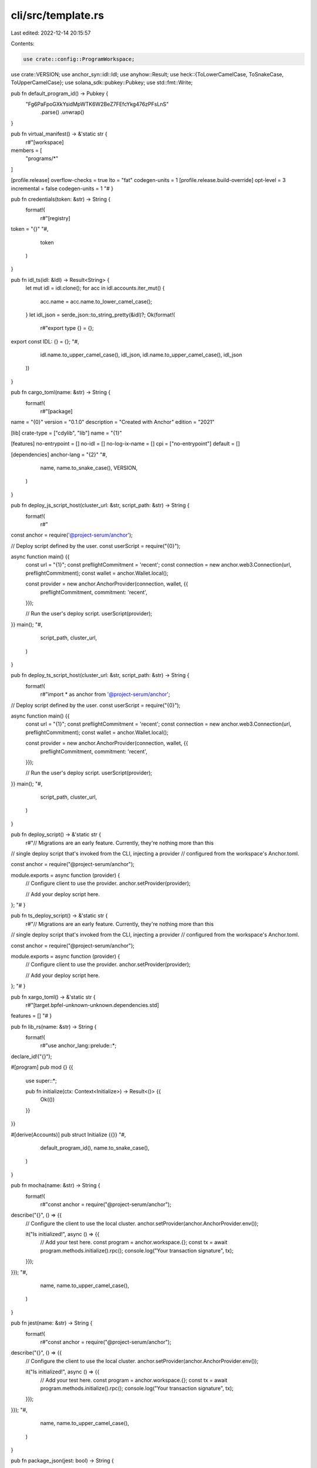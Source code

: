 cli/src/template.rs
===================

Last edited: 2022-12-14 20:15:57

Contents:

.. code-block:: rs

    use crate::config::ProgramWorkspace;
use crate::VERSION;
use anchor_syn::idl::Idl;
use anyhow::Result;
use heck::{ToLowerCamelCase, ToSnakeCase, ToUpperCamelCase};
use solana_sdk::pubkey::Pubkey;
use std::fmt::Write;

pub fn default_program_id() -> Pubkey {
    "Fg6PaFpoGXkYsidMpWTK6W2BeZ7FEfcYkg476zPFsLnS"
        .parse()
        .unwrap()
}

pub fn virtual_manifest() -> &'static str {
    r#"[workspace]
members = [
    "programs/*"
]

[profile.release]
overflow-checks = true
lto = "fat"
codegen-units = 1
[profile.release.build-override]
opt-level = 3
incremental = false
codegen-units = 1
"#
}

pub fn credentials(token: &str) -> String {
    format!(
        r#"[registry]
token = "{}"
"#,
        token
    )
}

pub fn idl_ts(idl: &Idl) -> Result<String> {
    let mut idl = idl.clone();
    for acc in idl.accounts.iter_mut() {
        acc.name = acc.name.to_lower_camel_case();
    }
    let idl_json = serde_json::to_string_pretty(&idl)?;
    Ok(format!(
        r#"export type {} = {};

export const IDL: {} = {};
"#,
        idl.name.to_upper_camel_case(),
        idl_json,
        idl.name.to_upper_camel_case(),
        idl_json
    ))
}

pub fn cargo_toml(name: &str) -> String {
    format!(
        r#"[package]
name = "{0}"
version = "0.1.0"
description = "Created with Anchor"
edition = "2021"

[lib]
crate-type = ["cdylib", "lib"]
name = "{1}"

[features]
no-entrypoint = []
no-idl = []
no-log-ix-name = []
cpi = ["no-entrypoint"]
default = []

[dependencies]
anchor-lang = "{2}"
"#,
        name,
        name.to_snake_case(),
        VERSION,
    )
}

pub fn deploy_js_script_host(cluster_url: &str, script_path: &str) -> String {
    format!(
        r#"
const anchor = require('@project-serum/anchor');

// Deploy script defined by the user.
const userScript = require("{0}");

async function main() {{
    const url = "{1}";
    const preflightCommitment = 'recent';
    const connection = new anchor.web3.Connection(url, preflightCommitment);
    const wallet = anchor.Wallet.local();

    const provider = new anchor.AnchorProvider(connection, wallet, {{
        preflightCommitment,
        commitment: 'recent',
    }});

    // Run the user's deploy script.
    userScript(provider);
}}
main();
"#,
        script_path, cluster_url,
    )
}

pub fn deploy_ts_script_host(cluster_url: &str, script_path: &str) -> String {
    format!(
        r#"import * as anchor from '@project-serum/anchor';

// Deploy script defined by the user.
const userScript = require("{0}");

async function main() {{
    const url = "{1}";
    const preflightCommitment = 'recent';
    const connection = new anchor.web3.Connection(url, preflightCommitment);
    const wallet = anchor.Wallet.local();

    const provider = new anchor.AnchorProvider(connection, wallet, {{
        preflightCommitment,
        commitment: 'recent',
    }});

    // Run the user's deploy script.
    userScript(provider);
}}
main();
"#,
        script_path, cluster_url,
    )
}

pub fn deploy_script() -> &'static str {
    r#"// Migrations are an early feature. Currently, they're nothing more than this
// single deploy script that's invoked from the CLI, injecting a provider
// configured from the workspace's Anchor.toml.

const anchor = require("@project-serum/anchor");

module.exports = async function (provider) {
  // Configure client to use the provider.
  anchor.setProvider(provider);

  // Add your deploy script here.
};
"#
}

pub fn ts_deploy_script() -> &'static str {
    r#"// Migrations are an early feature. Currently, they're nothing more than this
// single deploy script that's invoked from the CLI, injecting a provider
// configured from the workspace's Anchor.toml.

const anchor = require("@project-serum/anchor");

module.exports = async function (provider) {
  // Configure client to use the provider.
  anchor.setProvider(provider);

  // Add your deploy script here.
};
"#
}

pub fn xargo_toml() -> &'static str {
    r#"[target.bpfel-unknown-unknown.dependencies.std]
features = []
"#
}

pub fn lib_rs(name: &str) -> String {
    format!(
        r#"use anchor_lang::prelude::*;

declare_id!("{}");

#[program]
pub mod {} {{
    use super::*;

    pub fn initialize(ctx: Context<Initialize>) -> Result<()> {{
        Ok(())
    }}
}}

#[derive(Accounts)]
pub struct Initialize {{}}
"#,
        default_program_id(),
        name.to_snake_case(),
    )
}

pub fn mocha(name: &str) -> String {
    format!(
        r#"const anchor = require("@project-serum/anchor");

describe("{}", () => {{
  // Configure the client to use the local cluster.
  anchor.setProvider(anchor.AnchorProvider.env());

  it("Is initialized!", async () => {{
    // Add your test here.
    const program = anchor.workspace.{};
    const tx = await program.methods.initialize().rpc();
    console.log("Your transaction signature", tx);
  }});
}});
"#,
        name,
        name.to_upper_camel_case(),
    )
}

pub fn jest(name: &str) -> String {
    format!(
        r#"const anchor = require("@project-serum/anchor");

describe("{}", () => {{
  // Configure the client to use the local cluster.
  anchor.setProvider(anchor.AnchorProvider.env());

  it("Is initialized!", async () => {{
    // Add your test here.
    const program = anchor.workspace.{};
    const tx = await program.methods.initialize().rpc();
    console.log("Your transaction signature", tx);
  }});
}});
"#,
        name,
        name.to_upper_camel_case(),
    )
}

pub fn package_json(jest: bool) -> String {
    if jest {
        format!(
            r#"{{
        "scripts": {{
            "lint:fix": "prettier */*.js \"*/**/*{{.js,.ts}}\" -w",
            "lint": "prettier */*.js \"*/**/*{{.js,.ts}}\" --check"
        }},
        "dependencies": {{
            "@project-serum/anchor": "^{0}"
        }},
        "devDependencies": {{
            "jest": "^29.0.3",
            "prettier": "^2.6.2"
        }}
    }}
    "#,
            VERSION
        )
    } else {
        format!(
            r#"{{
    "scripts": {{
        "lint:fix": "prettier */*.js \"*/**/*{{.js,.ts}}\" -w",
        "lint": "prettier */*.js \"*/**/*{{.js,.ts}}\" --check"
    }},
    "dependencies": {{
        "@project-serum/anchor": "^{0}"
    }},
    "devDependencies": {{
        "chai": "^4.3.4",
        "mocha": "^9.0.3",
        "prettier": "^2.6.2"
    }}
}}
"#,
            VERSION
        )
    }
}

pub fn ts_package_json(jest: bool) -> String {
    if jest {
        format!(
            r#"{{
        "scripts": {{
            "lint:fix": "prettier */*.js \"*/**/*{{.js,.ts}}\" -w",
            "lint": "prettier */*.js \"*/**/*{{.js,.ts}}\" --check"
        }},
        "dependencies": {{
            "@project-serum/anchor": "^{0}"
        }},
        "devDependencies": {{
            "@types/bn.js": "^5.1.0",
            "@types/jest": "^29.0.3",
            "jest": "^29.0.3",
            "prettier": "^2.6.2",
            "ts-jest": "^29.0.2",
            "typescript": "^4.3.5"
        }}
    }}
    "#,
            VERSION
        )
    } else {
        format!(
            r#"{{
    "scripts": {{
        "lint:fix": "prettier */*.js \"*/**/*{{.js,.ts}}\" -w",
        "lint": "prettier */*.js \"*/**/*{{.js,.ts}}\" --check"
    }},
    "dependencies": {{
        "@project-serum/anchor": "^{0}"
    }},
    "devDependencies": {{
        "chai": "^4.3.4",
        "mocha": "^9.0.3",
        "ts-mocha": "^10.0.0",
        "@types/bn.js": "^5.1.0",
        "@types/chai": "^4.3.0",
        "@types/mocha": "^9.0.0",
        "typescript": "^4.3.5",
        "prettier": "^2.6.2"
    }}
}}
"#,
            VERSION
        )
    }
}

pub fn ts_mocha(name: &str) -> String {
    format!(
        r#"import * as anchor from "@project-serum/anchor";
import {{ Program }} from "@project-serum/anchor";
import {{ {} }} from "../target/types/{}";

describe("{}", () => {{
  // Configure the client to use the local cluster.
  anchor.setProvider(anchor.AnchorProvider.env());

  const program = anchor.workspace.{} as Program<{}>;

  it("Is initialized!", async () => {{
    // Add your test here.
    const tx = await program.methods.initialize().rpc();
    console.log("Your transaction signature", tx);
  }});
}});
"#,
        name.to_upper_camel_case(),
        name.to_snake_case(),
        name,
        name.to_upper_camel_case(),
        name.to_upper_camel_case(),
    )
}

pub fn ts_jest(name: &str) -> String {
    format!(
        r#"import * as anchor from "@project-serum/anchor";
import {{ Program }} from "@project-serum/anchor";
import {{ {} }} from "../target/types/{}";

describe("{}", () => {{
  // Configure the client to use the local cluster.
  anchor.setProvider(anchor.AnchorProvider.env());

  const program = anchor.workspace.{} as Program<{}>;

  it("Is initialized!", async () => {{
    // Add your test here.
    const tx = await program.methods.initialize().rpc();
    console.log("Your transaction signature", tx);
  }});
}});
"#,
        name.to_upper_camel_case(),
        name.to_snake_case(),
        name,
        name.to_upper_camel_case(),
        name.to_upper_camel_case(),
    )
}

pub fn ts_config(jest: bool) -> &'static str {
    if jest {
        r#"{
            "compilerOptions": {
              "types": ["jest"],
              "typeRoots": ["./node_modules/@types"],
              "lib": ["es2015"],
              "module": "commonjs",
              "target": "es6",
              "esModuleInterop": true
            }
          }
          "#
    } else {
        r#"{
            "compilerOptions": {
              "types": ["mocha", "chai"],
              "typeRoots": ["./node_modules/@types"],
              "lib": ["es2015"],
              "module": "commonjs",
              "target": "es6",
              "esModuleInterop": true
            }
          }
          "#
    }
}

pub fn git_ignore() -> &'static str {
    r#"
.anchor
.DS_Store
target
**/*.rs.bk
node_modules
test-ledger
"#
}

pub fn prettier_ignore() -> &'static str {
    r#"
.anchor
.DS_Store
target
node_modules
dist
build
test-ledger
"#
}

pub fn node_shell(
    cluster_url: &str,
    wallet_path: &str,
    programs: Vec<ProgramWorkspace>,
) -> Result<String> {
    let mut eval_string = format!(
        r#"
const anchor = require('@project-serum/anchor');
const web3 = anchor.web3;
const PublicKey = anchor.web3.PublicKey;
const Keypair = anchor.web3.Keypair;

const __wallet = new anchor.Wallet(
  Keypair.fromSecretKey(
    Buffer.from(
      JSON.parse(
        require('fs').readFileSync(
          "{}",
          {{
            encoding: "utf-8",
          }},
        ),
      ),
    ),
  ),
);
const __connection = new web3.Connection("{}", "processed");
const provider = new anchor.AnchorProvider(__connection, __wallet, {{
  commitment: "processed",
  preflightcommitment: "processed",
}});
anchor.setProvider(provider);
"#,
        wallet_path, cluster_url,
    );

    for program in programs {
        write!(
            &mut eval_string,
            r#"
anchor.workspace.{} = new anchor.Program({}, new PublicKey("{}"), provider);
"#,
            program.name.to_upper_camel_case(),
            serde_json::to_string(&program.idl)?,
            program.program_id
        )?;
    }

    Ok(eval_string)
}


